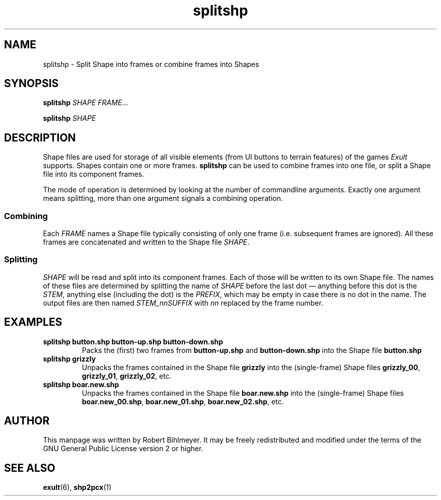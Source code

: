 .\" -*- nroff -*-
.TH splitshp 1 2002-03-24 Exult

.SH NAME
splitshp \- Split Shape into frames or combine frames into Shapes

.SH SYNOPSIS
.B splitshp
.I SHAPE
.IR FRAME ...

.B splitshp
.I SHAPE

.SH DESCRIPTION
Shape files are used for storage of all visible elements (from
UI buttons to terrain features) of the games
.I Exult
supports. Shapes contain one or more frames.
.B splitshp
can be used to combine frames into one file, or split a Shape file
into its component frames.

The mode of operation is determined by looking at the number of
commandline arguments. Exactly one argument means splitting, more than
one argument signals a combining operation.

.SS Combining
Each
.I FRAME
names a Shape file typically consisting of only one frame (i.e.
subsequent frames are ignored). All these frames are concatenated and
written to the Shape file
.IR SHAPE .

.SS Splitting
.I SHAPE
will be read and split into its component frames. Each of those will
be written to its own Shape file. The names of these files are
determined by splitting the name of
.I SHAPE
before the last dot \(em anything before this dot is the
.IR STEM ,
anything else (including the dot) is the
.IR PREFIX ,
which may be empty in case there is no dot in the name. The output
files are then named
.I STEM_nnSUFFIX
with
.I nn
replaced by the frame number.

.SH EXAMPLES
.TP
.B splitshp button.shp button-up.shp button-down.shp
Packs the (first) two frames from
.B button-up.shp
and
.B button-down.shp
into the Shape file
.B button.shp

.TP
.B splitshp grizzly
Unpacks the frames contained in the Shape file
.B grizzly
into the (single-frame) Shape files
.BR grizzly_00 ", " grizzly_01 ", " grizzly_02 ", etc."

.TP
.B splitshp boar.new.shp
Unpacks the frames contained in the Shape file
.B boar.new.shp
into the (single-frame) Shape files
.BR boar.new_00.shp ", " boar.new_01.shp ", " boar.new_02.shp ", etc."

.SH AUTHOR
This manpage was written by Robert Bihlmeyer. It may be freely
redistributed and modified under the terms of the GNU General Public
License version 2 or higher.

.SH SEE ALSO
.BR exult "(6), " shp2pcx (1)

